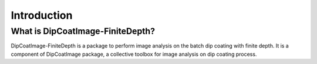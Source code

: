 ============
Introduction
============

What is DipCoatImage-FiniteDepth?
=================================

DipCoatImage-FiniteDepth is a package to perform image analysis on the batch dip coating with finite depth.
It is a component of DipCoatImage package, a collective toolbox for image analysis on dip coating process.
